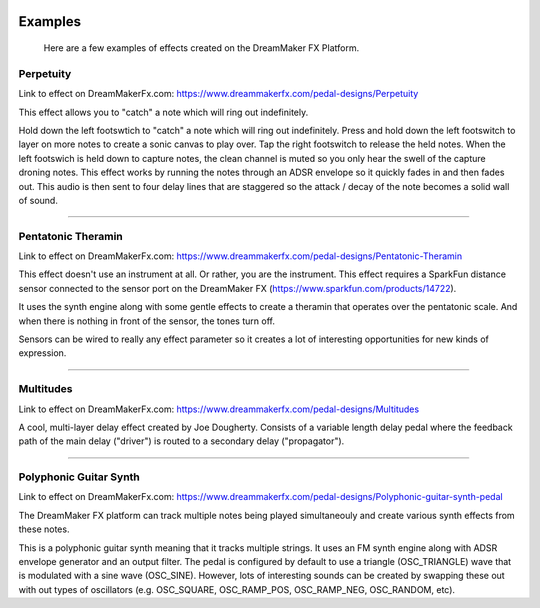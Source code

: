  .. _examples:

********
Examples
********

 Here are a few examples of effects created on the DreamMaker FX Platform.


Perpetuity
##########

Link to effect on DreamMakerFx.com:
https://www.dreammakerfx.com/pedal-designs/Perpetuity

This effect allows you to "catch" a note which will ring out indefinitely.

Hold down the left footswtich to "catch" a note which will ring out indefinitely. Press and hold down the left footswitch to layer on more notes to create a sonic canvas to play over. Tap the right footswitch to release the held notes. When the left footswich is held down to capture notes, the clean channel is muted so you only hear the swell of the capture droning notes. This effect works by running the notes through an ADSR envelope so it quickly fades in and then fades out. This audio is then sent to four delay lines that are staggered so the attack / decay of the note becomes a solid wall of sound.

.. raw:: html

    <iframe width="100%" height="300" scrolling="no" frameborder="no" allow="autoplay" src="https://w.soundcloud.com/player/?url=https%3A//api.soundcloud.com/tracks/760776931&color=%23ff5500&auto_play=false&hide_related=false&show_comments=true&show_user=true&show_reposts=false&show_teaser=true&visual=true"></iframe>

-----

Pentatonic Theramin
###################

Link to effect on DreamMakerFx.com:
https://www.dreammakerfx.com/pedal-designs/Pentatonic-Theramin

This effect doesn't use an instrument at all.  Or rather, you are the instrument.  This effect requires a SparkFun distance sensor connected to the sensor port on the DreamMaker FX (https://www.sparkfun.com/products/14722).

It uses the synth engine along with some gentle effects to create a theramin that operates over the pentatonic scale.  And when there is nothing in front of the sensor, the tones turn off. 

Sensors can be wired to really any effect parameter so it creates a lot of interesting opportunities for new kinds of expression.

.. raw:: html

	<iframe width="560" height="315" src="https://www.youtube.com/embed/Pbnx5vn5iOc" frameborder="0" allow="accelerometer; autoplay; encrypted-media; gyroscope; picture-in-picture" allowfullscreen></iframe>


-----

Multitudes 
##########

Link to effect on DreamMakerFx.com:
https://www.dreammakerfx.com/pedal-designs/Multitudes

A cool, multi-layer delay effect created by Joe Dougherty.  Consists of a variable length delay pedal where the feedback path of the main delay ("driver") is routed to a secondary delay ("propagator").

.. raw:: html

	<iframe width="100%" height="300" scrolling="no" frameborder="no" allow="autoplay" src="https://w.soundcloud.com/player/?url=https%3A//api.soundcloud.com/tracks/749480944&color=%23ff5500&auto_play=false&hide_related=false&show_comments=true&show_user=true&show_reposts=false&show_teaser=true&visual=true"></iframe>

-----

Polyphonic Guitar Synth 
#######################

Link to effect on DreamMakerFx.com:
https://www.dreammakerfx.com/pedal-designs/Polyphonic-guitar-synth-pedal

The DreamMaker FX platform can track multiple notes being played simultaneouly and create various synth effects from these notes.

This is a polyphonic guitar synth meaning that it tracks multiple strings. It uses an FM synth engine along with ADSR envelope generator and an output filter. The pedal is configured by default to use a triangle (OSC_TRIANGLE) wave that is modulated with a sine wave (OSC_SINE). However, lots of interesting sounds can be created by swapping these out with out types of oscillators (e.g. OSC_SQUARE, OSC_RAMP_POS, OSC_RAMP_NEG, OSC_RANDOM, etc).

.. raw:: html

	<iframe width="100%" height="300" scrolling="no" frameborder="no" allow="autoplay" src="https://w.soundcloud.com/player/?url=https%3A//api.soundcloud.com/tracks/756640294&color=%23ff5500&auto_play=false&hide_related=false&show_comments=true&show_user=true&show_reposts=false&show_teaser=true&visual=true"></iframe>